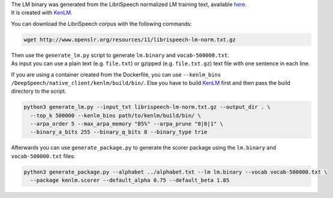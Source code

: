 | The LM binary was generated from the LibriSpeech normalized LM training text, available `here <http://www.openslr.org/11>`_.
| It is created with `KenLM <https://github.com/kpu/kenlm>`_.


You can download the LibriSpeech corpus with the following commands:

.. code-block:: bash

    wget http://www.openslr.org/resources/11/librispeech-lm-norm.txt.gz


| Then use the ``generate_lm.py`` script to generate ``lm.binary`` and ``vocab-500000.txt``.
| As input you can use a plain text (e.g. ``file.txt``) or gzipped (e.g. ``file.txt.gz``) text file with one sentence in each line.

If you are using a container created from the Dockerfile, you can use ``--kenlm_bins /DeepSpeech/native_client/kenlm/build/bin/``.
Else you have to build `KenLM <https://github.com/kpu/kenlm>`_ first and then pass the build directory to the script.

.. code-block:: bash

    python3 generate_lm.py --input_txt librispeech-lm-norm.txt.gz --output_dir . \
      --top_k 500000 --kenlm_bins path/to/kenlm/build/bin/ \
      --arpa_order 5 --max_arpa_memory "85%" --arpa_prune "0|0|1" \
      --binary_a_bits 255 --binary_q_bits 8 --binary_type trie


Afterwards you can use ``generate_package.py`` to generate the scorer package using the ``lm.binary`` and ``vocab-500000.txt`` files:

.. code-block:: bash

    python3 generate_package.py --alphabet ../alphabet.txt --lm lm.binary --vocab vocab-500000.txt \
      --package kenlm.scorer --default_alpha 0.75 --default_beta 1.85
